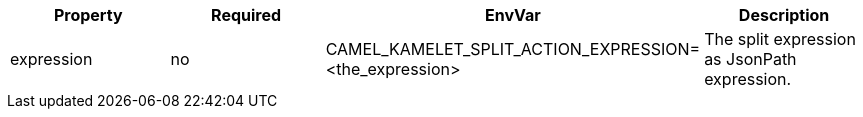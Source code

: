 |===
|Property |Required |EnvVar |Description

|expression
|no
|CAMEL_KAMELET_SPLIT_ACTION_EXPRESSION=<the_expression>
|The split expression as JsonPath expression.

|===
